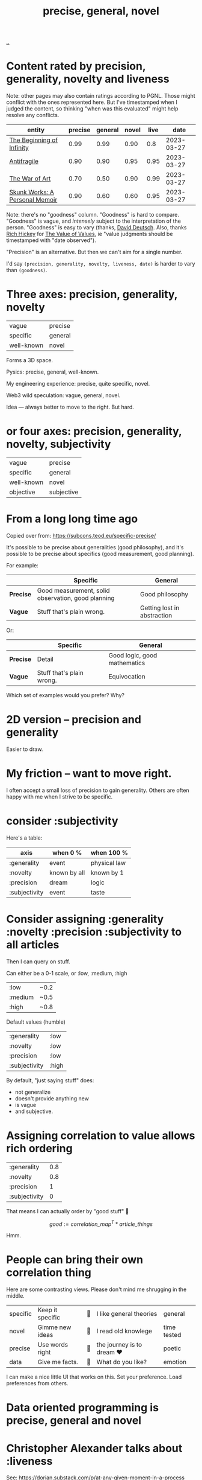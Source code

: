 :PROPERTIES:
:ID: 91a1d66d-2132-4acf-994a-e0bec32e8c6a
:END:
#+title: precise, general, novel

[[./..][..]]

* Content rated by precision, generality, novelty and liveness
Note: other pages may also contain ratings according to PGNL.
Those might conflict with the ones represented here.
But I've timestamped when I judged the content, so thinking "when was this evaluated" might help resolve any conflicts.

| entity                         | precise | general | novel | live |       date |
|--------------------------------+---------+---------+-------+------+------------|
| [[id:dde82bbc-e4c8-49c0-b577-dba0cba0bdf7][The Beginning of Infinity]]      |    0.99 |    0.99 |  0.90 |  0.8 | 2023-03-27 |
| [[id:d0c422ec-f856-44d8-b9a5-786137da06ef][Antifragile]]                    |    0.90 |    0.90 |  0.95 | 0.95 | 2023-03-27 |
| [[id:fa08845b-32ed-4e74-a458-de85884da52d][The War of Art]]                 |    0.70 |    0.50 |  0.90 | 0.99 | 2023-03-27 |
| [[id:6b654acd-a9b6-493d-ba2b-399b574813a2][Skunk Works: A Personal Memoir]] |    0.90 |    0.60 |  0.60 | 0.95 | 2023-03-27 |

Note: there's no "goodness" column.
"Goodness" is hard to compare.
"Goodness" is vague, and /intensely/ subject to the interpretation of the person.
"Goodness" is easy to vary (thanks, [[id:369abfa2-8b8c-4540-958f-d0fce79f132b][David Deutsch]]. Also, thanks [[id:a172782b-bceb-4b44-afdf-7a2348d02970][Rich Hickey]] for [[id:9447cd35-15b9-49c7-b47e-537c03b48f0b][The Value of Values]], ie "value judgments should be timestamped with "date observed").

"Precision" is an alternative.
But then we can't aim for a single number.

I'd say =(precision, generality, novelty, liveness, date)= is harder to vary than =(goodness)=.
* Three axes: precision, generality, novelty

| vague      | precise |
| specific   | general |
| well-known | novel   |

Forms a 3D space.

Pysics: precise, general, well-known.

My engineering experience: precise, quite specific, novel.

Web3 wild speculation: vague, general, novel.

Idea --- always better to move to the right.
But hard.
* or four axes: precision, generality, novelty, subjectivity
| vague      | precise    |
| specific   | general    |
| well-known | novel      |
| objective  | subjective |
* From a long long time ago
Copied over from: https://subcons.teod.eu/specific-precise/

It's possible to be precise about generalities (good philosophy), and it's possible to be precise about specifics (good measurement, good planning).

For example:

|           | *Specific*                                         | *General*                   |
|-----------+----------------------------------------------------+-----------------------------|
| *Precise* | Good measurement, solid observation, good planning | Good philosophy             |
| *Vague*   | Stuff that's plain wrong.                          | Getting lost in abstraction |

Or:

|           | *Specific*                | *General*                    |
|-----------+---------------------------+------------------------------|
| *Precise* | Detail                    | Good logic, good mathematics |
| *Vague*   | Stuff that's plain wrong. | Equivocation                 |

Which set of examples would you prefer? Why?
* 2D version -- precision and generality
Easier to draw.
* My friction -- want to move right.
I often accept a small loss of precision to gain generality.
Others are often happy with me when I strive to be specific.
* consider :subjectivity
Here's a table:

| axis          | when 0 %     | when 100 %   |
|---------------+--------------+--------------|
| :generality   | event        | physical law |
| :novelty      | known by all | known by 1   |
| :precision    | dream        | logic        |
| :subjectivity | event        | taste        |
* Consider assigning :generality :novelty :precision :subjectivity to all articles
Then I can query on stuff.

Can either be a 0-1 scale, or :low, :medium, :high

| :low    | ~0.2 |
| :medium | ~0.5 |
| :high   | ~0.8 |

Default values (humble)

| :generality   | :low  |
| :novelty      | :low  |
| :precision    | :low  |
| :subjectivity | :high |

By default, "just saying stuff" does:

- not generalize
- doesn't provide anything new
- is vague
- and subjective.

* Assigning correlation to value allows rich ordering

| :generality   | 0.8 |
| :novelty      | 0.8 |
| :precision    |   1 |
| :subjectivity |   0 |

That means I can actually order by "good stuff" 🤔

$$
good := \textit{correlation_map}^T * \textit{article_things}
$$

Hmm.

* People can bring their own correlation thing
Here are some contrasting views.
Please don't mind me shrugging in the middle.

| specific | Keep it specific | 🤷 | I like general theories  | general     |
| novel    | Gimme new ideas  | 🤷 | I read old knowlege      | time tested |
| precise  | Use words right  | 🤷 | the journey is to dream ❤️ | poetic      |
| data     | Give me facts.   | 🤷 | What do you like?        | emotion     |

I can make a nice little UI that works on this.
Set your preference.
Load preferences from others.
* Data oriented programming is precise, general and novel
* Christopher Alexander talks about :liveness
See: https://dorian.substack.com/p/at-any-given-moment-in-a-process

What is liveness? What is degree of life?

Definitions:

- *Wholeness* is really about treating everything you do as inseparable from a context.
  Nothing exists in a vacuum.
  Alexander saw building not as creating something new, but as repairing the surrounding environment.
- *Life*, in Alexander’s formulation, is a similar process to Schrödinger’s idea of local elimination of entropy.
  That is, objects that were not strictly biologically alive could still be “alive” through a form of symbiosis with
  entities that are biologically alive.
- *Living structure* refers to artifacts that exhibit this kind of life.
  These are structures that attract people (and animals, and plants, etc.) to come and live their lives within and around them, reinforcing and enriching them.
  This is not unlike how an anthill is a living structure, as it is constantly being maintained and expanded.
  Living structure makes you want to take care of it, because it takes care of you.
* Reflection, journal, etc.
** 2023-03-27
Just rated [[id:d0c422ec-f856-44d8-b9a5-786137da06ef][Antifragile]] and [[id:dde82bbc-e4c8-49c0-b577-dba0cba0bdf7][The Beginning of Infinity]].

1. Seeing how high scores they got was amazing
2. I don't like the "subjectivity" label -- it's not value laden.
   1. Alternative: taste. Is it tasteful?
   2. Alternative: liveness. Does it live, or is it dead?
      1. Tabel scores higher than Deutsch.
